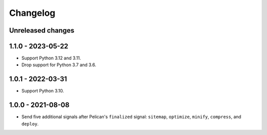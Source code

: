..  This file is part of the pelican-granular-signals plugin.
..  Copyright 2021-2024 Kurt McKee <contactme@kurtmckee.org>
..  Released under the MIT license.

Changelog
*********

Unreleased changes
==================



1.1.0 - 2023-05-22
==================

*   Support Python 3.12 and 3.11.
*   Drop support for Python 3.7 and 3.6.


1.0.1 - 2022-03-31
==================

*   Support Python 3.10.


1.0.0 - 2021-08-08
==================

*   Send five additional signals after Pelican's ``finalized`` signal:
    ``sitemap``, ``optimize``, ``minify``, ``compress``, and ``deploy``.
